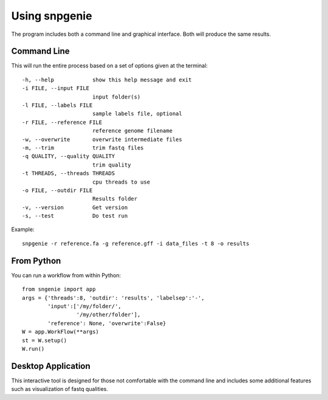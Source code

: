 Using snpgenie
==============

The program includes both a command line and graphical interface. Both will produce the same results.

Command Line
------------

This will run the entire process based on a set of options given at the terminal::

  -h, --help            show this help message and exit
  -i FILE, --input FILE
                        input folder(s)
  -l FILE, --labels FILE
                        sample labels file, optional
  -r FILE, --reference FILE
                        reference genome filename
  -w, --overwrite       overwrite intermediate files
  -m, --trim            trim fastq files
  -q QUALITY, --quality QUALITY
                        trim quality
  -t THREADS, --threads THREADS
                        cpu threads to use
  -o FILE, --outdir FILE
                        Results folder
  -v, --version         Get version
  -s, --test            Do test run

Example::

  snpgenie -r reference.fa -g reference.gff -i data_files -t 8 -o results

From Python
-----------

You can run a workflow from within Python::

  from sngenie import app
  args = {'threads':8, 'outdir': 'results', 'labelsep':'-',
          'input':['/my/folder/',
                   '/my/other/folder'],
          'reference': None, 'overwrite':False}
  W = app.WorkFlow(**args)
  st = W.setup()
  W.run()

Desktop Application
-------------------

This interactive tool is designed for those not comfortable with the command line and includes some additional features such as visualization of fastq qualities.
